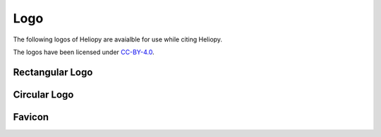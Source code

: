 Logo
======

The following logos of Heliopy are avaialble for use while citing Heliopy.

The logos have been licensed under CC-BY-4.0_.

.. _CC-BY-4.0: https://creativecommons.org/licenses/by/4.0/

=================
Rectangular Logo
=================

.. image:: https://raw.githubusercontent.com/heliopython/heliopy/master/artwork/logo_rectangle.png

================
Circular Logo
================

.. image:: https://raw.githubusercontent.com/heliopython/heliopy/master/artwork/logo_circle.png

=======
Favicon
=======

.. image :: https://raw.githubusercontent.com/heliopython/heliopy/master/artwork/favicon.ico


